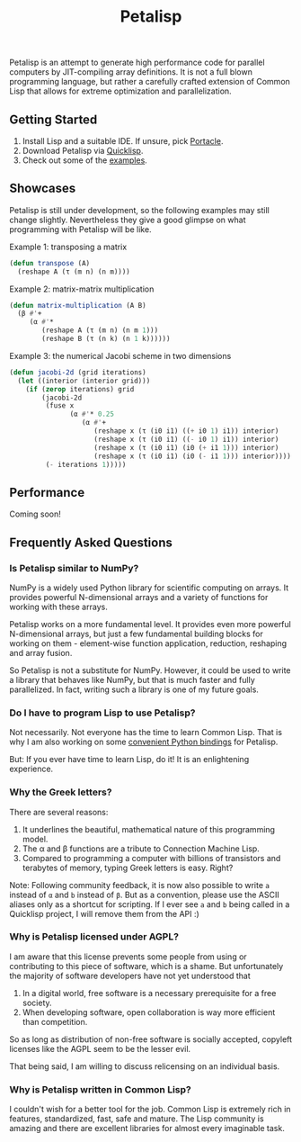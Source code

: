 #+TITLE: Petalisp

Petalisp is an attempt to generate high performance code for parallel
computers by JIT-compiling array definitions. It is not a full blown
programming language, but rather a carefully crafted extension of Common
Lisp that allows for extreme optimization and parallelization.

** Getting Started
1. Install Lisp and a suitable IDE.  If unsure, pick [[https://portacle.github.io/][Portacle]].
2. Download Petalisp via [[https://www.quicklisp.org/][Quicklisp]].
3. Check out some of the [[file:examples][examples]].

** Showcases
Petalisp is still under development, so the following examples may still
change slightly. Nevertheless they give a good glimpse on what programming
with Petalisp will be like.

Example 1: transposing a matrix
#+BEGIN_SRC lisp
(defun transpose (A)
  (reshape A (τ (m n) (n m))))
#+END_SRC

Example 2: matrix-matrix multiplication
#+BEGIN_SRC lisp
(defun matrix-multiplication (A B)
  (β #'+
     (α #'*
        (reshape A (τ (m n) (n m 1)))
        (reshape B (τ (n k) (n 1 k))))))
#+END_SRC

Example 3: the numerical Jacobi scheme in two dimensions
#+BEGIN_SRC lisp
(defun jacobi-2d (grid iterations)
  (let ((interior (interior grid)))
    (if (zerop iterations) grid
        (jacobi-2d
         (fuse x
               (α #'* 0.25
                  (α #'+
                     (reshape x (τ (i0 i1) ((+ i0 1) i1)) interior)
                     (reshape x (τ (i0 i1) ((- i0 1) i1)) interior)
                     (reshape x (τ (i0 i1) (i0 (+ i1 1))) interior)
                     (reshape x (τ (i0 i1) (i0 (- i1 1))) interior))))
         (- iterations 1)))))
#+END_SRC

** Performance

Coming soon!

** Frequently Asked Questions
*** Is Petalisp similar to NumPy?
NumPy is a widely used Python library for scientific computing on arrays.
It provides powerful N-dimensional arrays and a variety of functions for
working with these arrays.

Petalisp works on a more fundamental level.  It provides even more powerful
N-dimensional arrays, but just a few fundamental building blocks for
working on them - element-wise function application, reduction, reshaping
and array fusion.

So Petalisp is not a substitute for NumPy.  However, it could be used to
write a library that behaves like NumPy, but that is much faster and fully
parallelized.  In fact, writing such a library is one of my future goals.
*** Do I have to program Lisp to use Petalisp?
Not necessarily.  Not everyone has the time to learn Common Lisp.  That is
why I am also working on some [[https://github.com/marcoheisig/cl4py][convenient Python bindings]] for Petalisp.

But: If you ever have time to learn Lisp, do it!  It is an enlightening
experience.
*** Why the Greek letters?
There are several reasons:
1. It underlines the beautiful, mathematical nature of this programming model.
2. The α and β functions are a tribute to Connection Machine Lisp.
3. Compared to programming a computer with billions of transistors and
   terabytes of memory, typing Greek letters is easy. Right?

Note: Following community feedback, it is now also possible to write =a=
instead of =α= and =b= instead of =β=.  But as a convention, please use the
ASCII aliases only as a shortcut for scripting.  If I ever see =a= and =b=
being called in a Quicklisp project, I will remove them from the API :)

*** Why is Petalisp licensed under AGPL?
I am aware that this license prevents some people from using or
contributing to this piece of software, which is a shame. But unfortunately
the majority of software developers have not yet understood that

1. In a digital world, free software is a necessary prerequisite for a free
   society.
2. When developing software, open collaboration is way more efficient than
   competition.

So as long as distribution of non-free software is socially accepted,
copyleft licenses like the AGPL seem to be the lesser evil.

That being said, I am willing to discuss relicensing on an individual
basis.

*** Why is Petalisp written in Common Lisp?
I couldn't wish for a better tool for the job. Common Lisp is extremely
rich in features, standardized, fast, safe and mature. The Lisp community
is amazing and there are excellent libraries for almost every imaginable
task.
